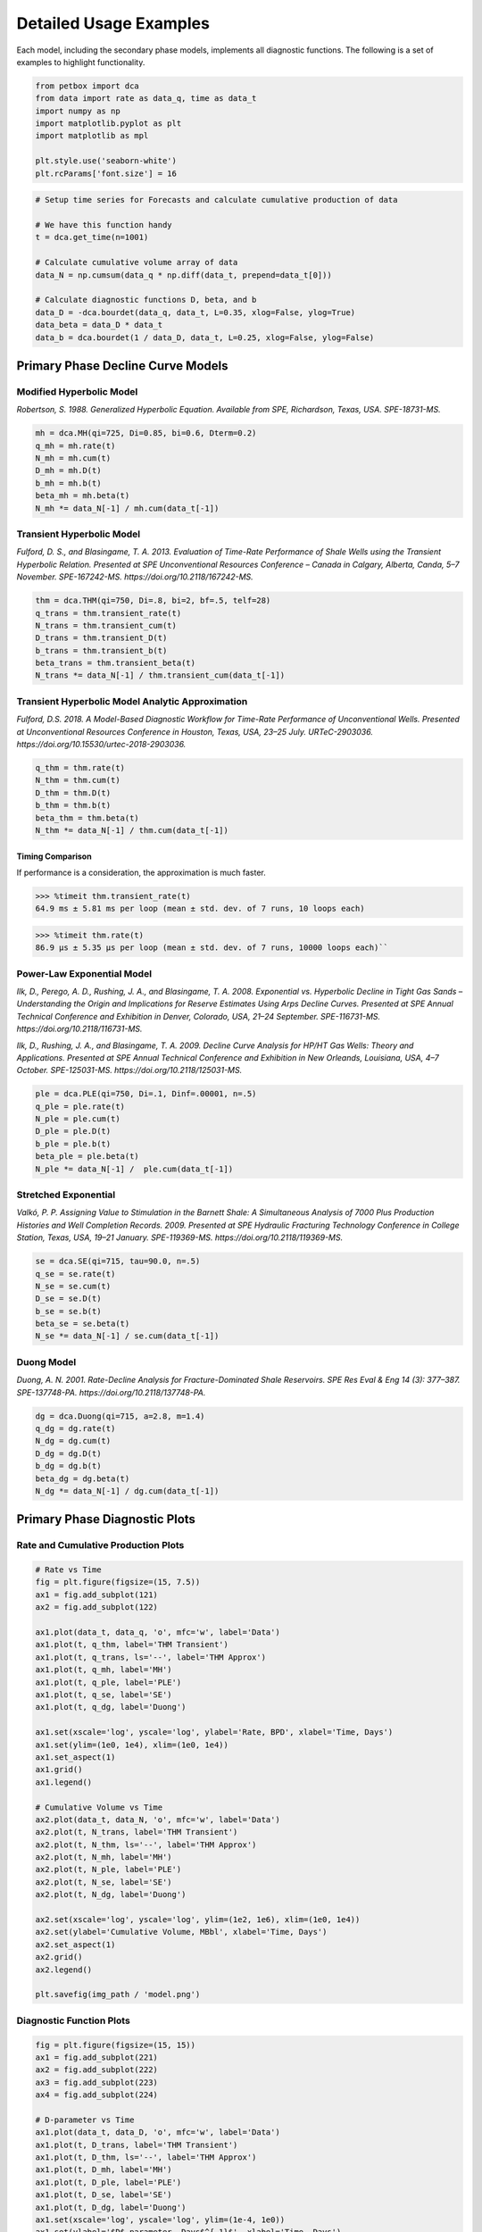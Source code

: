=======================
Detailed Usage Examples
=======================


Each model, including the secondary phase models, implements all diagnostic functions. The following is a set of examples to highlight functionality.


.. code-block:: python

    from petbox import dca
    from data import rate as data_q, time as data_t
    import numpy as np
    import matplotlib.pyplot as plt
    import matplotlib as mpl

    plt.style.use('seaborn-white')
    plt.rcParams['font.size'] = 16


.. code-block:: python

    # Setup time series for Forecasts and calculate cumulative production of data

    # We have this function handy
    t = dca.get_time(n=1001)

    # Calculate cumulative volume array of data
    data_N = np.cumsum(data_q * np.diff(data_t, prepend=data_t[0]))

    # Calculate diagnostic functions D, beta, and b
    data_D = -dca.bourdet(data_q, data_t, L=0.35, xlog=False, ylog=True)
    data_beta = data_D * data_t
    data_b = dca.bourdet(1 / data_D, data_t, L=0.25, xlog=False, ylog=False)


Primary Phase Decline Curve Models
==================================

Modified Hyperbolic Model
-------------------------

*Robertson, S. 1988. Generalized Hyperbolic Equation. Available from SPE, Richardson, Texas, USA. SPE-18731-MS.*

.. code-block:: python

    mh = dca.MH(qi=725, Di=0.85, bi=0.6, Dterm=0.2)
    q_mh = mh.rate(t)
    N_mh = mh.cum(t)
    D_mh = mh.D(t)
    b_mh = mh.b(t)
    beta_mh = mh.beta(t)
    N_mh *= data_N[-1] / mh.cum(data_t[-1])


Transient Hyperbolic Model
--------------------------

*Fulford, D. S., and Blasingame, T. A. 2013. Evaluation of Time-Rate Performance of Shale Wells using the Transient Hyperbolic Relation. Presented at SPE Unconventional Resources Conference – Canada in Calgary, Alberta, Canda, 5–7 November. SPE-167242-MS. https://doi.org/10.2118/167242-MS.*

.. code-block:: python

    thm = dca.THM(qi=750, Di=.8, bi=2, bf=.5, telf=28)
    q_trans = thm.transient_rate(t)
    N_trans = thm.transient_cum(t)
    D_trans = thm.transient_D(t)
    b_trans = thm.transient_b(t)
    beta_trans = thm.transient_beta(t)
    N_trans *= data_N[-1] / thm.transient_cum(data_t[-1])


Transient Hyperbolic Model Analytic Approximation
-------------------------------------------------

*Fulford, D.S. 2018. A Model-Based Diagnostic Workflow for Time-Rate Performance of Unconventional Wells. Presented at Unconventional Resources Conference in Houston, Texas, USA, 23–25 July. URTeC-2903036. https://doi.org/10.15530/urtec-2018-2903036.*

.. code-block:: python

    q_thm = thm.rate(t)
    N_thm = thm.cum(t)
    D_thm = thm.D(t)
    b_thm = thm.b(t)
    beta_thm = thm.beta(t)
    N_thm *= data_N[-1] / thm.cum(data_t[-1])


Timing Comparison
~~~~~~~~~~~~~~~~~

If performance is a consideration, the approximation is much faster.

.. code-block:: python

    >>> %timeit thm.transient_rate(t)
    64.9 ms ± 5.81 ms per loop (mean ± std. dev. of 7 runs, 10 loops each)


.. code-block:: python

    >>> %timeit thm.rate(t)
    86.9 µs ± 5.35 µs per loop (mean ± std. dev. of 7 runs, 10000 loops each)``


Power-Law Exponential Model
---------------------------

*Ilk, D., Perego, A. D., Rushing, J. A., and Blasingame, T. A. 2008. Exponential vs. Hyperbolic Decline in Tight Gas Sands – Understanding the Origin and Implications for Reserve Estimates Using Arps Decline Curves. Presented at SPE Annual Technical Conference and Exhibition in Denver, Colorado, USA, 21–24 September. SPE-116731-MS. https://doi.org/10.2118/116731-MS.*

*Ilk, D., Rushing, J. A., and Blasingame, T. A. 2009. Decline Curve Analysis for HP/HT Gas Wells: Theory and Applications. Presented at SPE Annual Technical Conference and Exhibition in New Orleands, Louisiana, USA, 4–7 October. SPE-125031-MS. https://doi.org/10.2118/125031-MS.*

.. code-block:: python

    ple = dca.PLE(qi=750, Di=.1, Dinf=.00001, n=.5)
    q_ple = ple.rate(t)
    N_ple = ple.cum(t)
    D_ple = ple.D(t)
    b_ple = ple.b(t)
    beta_ple = ple.beta(t)
    N_ple *= data_N[-1] /  ple.cum(data_t[-1])


Stretched Exponential
---------------------

*Valkó, P. P. Assigning Value to Stimulation in the Barnett Shale: A Simultaneous Analysis of 7000 Plus Production Histories and Well Completion Records. 2009. Presented at SPE Hydraulic Fracturing Technology Conference in College Station, Texas, USA, 19–21 January. SPE-119369-MS. https://doi.org/10.2118/119369-MS.*

.. code-block:: python

    se = dca.SE(qi=715, tau=90.0, n=.5)
    q_se = se.rate(t)
    N_se = se.cum(t)
    D_se = se.D(t)
    b_se = se.b(t)
    beta_se = se.beta(t)
    N_se *= data_N[-1] / se.cum(data_t[-1])


Duong Model
-----------

*Duong, A. N. 2001. Rate-Decline Analysis for Fracture-Dominated Shale Reservoirs. SPE Res Eval & Eng 14 (3): 377–387. SPE-137748-PA. https://doi.org/10.2118/137748-PA.*

.. code-block:: python

    dg = dca.Duong(qi=715, a=2.8, m=1.4)
    q_dg = dg.rate(t)
    N_dg = dg.cum(t)
    D_dg = dg.D(t)
    b_dg = dg.b(t)
    beta_dg = dg.beta(t)
    N_dg *= data_N[-1] / dg.cum(data_t[-1])


Primary Phase Diagnostic Plots
==============================

Rate and Cumulative Production Plots
------------------------------------

.. code-block:: python

    # Rate vs Time
    fig = plt.figure(figsize=(15, 7.5))
    ax1 = fig.add_subplot(121)
    ax2 = fig.add_subplot(122)

    ax1.plot(data_t, data_q, 'o', mfc='w', label='Data')
    ax1.plot(t, q_thm, label='THM Transient')
    ax1.plot(t, q_trans, ls='--', label='THM Approx')
    ax1.plot(t, q_mh, label='MH')
    ax1.plot(t, q_ple, label='PLE')
    ax1.plot(t, q_se, label='SE')
    ax1.plot(t, q_dg, label='Duong')

    ax1.set(xscale='log', yscale='log', ylabel='Rate, BPD', xlabel='Time, Days')
    ax1.set(ylim=(1e0, 1e4), xlim=(1e0, 1e4))
    ax1.set_aspect(1)
    ax1.grid()
    ax1.legend()

    # Cumulative Volume vs Time
    ax2.plot(data_t, data_N, 'o', mfc='w', label='Data')
    ax2.plot(t, N_trans, label='THM Transient')
    ax2.plot(t, N_thm, ls='--', label='THM Approx')
    ax2.plot(t, N_mh, label='MH')
    ax2.plot(t, N_ple, label='PLE')
    ax2.plot(t, N_se, label='SE')
    ax2.plot(t, N_dg, label='Duong')

    ax2.set(xscale='log', yscale='log', ylim=(1e2, 1e6), xlim=(1e0, 1e4))
    ax2.set(ylabel='Cumulative Volume, MBbl', xlabel='Time, Days')
    ax2.set_aspect(1)
    ax2.grid()
    ax2.legend()

    plt.savefig(img_path / 'model.png')

.. image:: img/model.png

Diagnostic Function Plots
-------------------------

.. code-block:: python

    fig = plt.figure(figsize=(15, 15))
    ax1 = fig.add_subplot(221)
    ax2 = fig.add_subplot(222)
    ax3 = fig.add_subplot(223)
    ax4 = fig.add_subplot(224)

    # D-parameter vs Time
    ax1.plot(data_t, data_D, 'o', mfc='w', label='Data')
    ax1.plot(t, D_trans, label='THM Transient')
    ax1.plot(t, D_thm, ls='--', label='THM Approx')
    ax1.plot(t, D_mh, label='MH')
    ax1.plot(t, D_ple, label='PLE')
    ax1.plot(t, D_se, label='SE')
    ax1.plot(t, D_dg, label='Duong')
    ax1.set(xscale='log', yscale='log', ylim=(1e-4, 1e0))
    ax1.set(ylabel='$D$-parameter, Days$^{-1}$', xlabel='Time, Days')

    # beta-parameter vs Time
    ax2.plot(data_t, data_D * data_t, 'o', mfc='w', label='Data')
    ax2.plot(t, beta_trans, label='THM Transient')
    ax2.plot(t, beta_thm, ls='--', label='THM Approx')
    ax2.plot(t, beta_mh, label='MH')
    ax2.plot(t, beta_ple, label='PLE')
    ax2.plot(t, beta_se, label='SE')
    ax2.plot(t, beta_dg, label='Duong')
    ax2.set(xscale='log', yscale='log', ylim=(1e-2, 1e2))
    ax2.set(ylabel=r'$\beta$-parameter, Dimensionless', xlabel='Time, Days')

    # b-parameter vs Time
    ax3.plot(data_t, data_b, 'o', mfc='w', label='Data')
    ax3.plot(t, b_trans, label='THM Transient')
    ax3.plot(t, b_thm, ls='--', label='THM Approx')
    ax3.plot(t, b_mh, label='MH')
    ax3.plot(t, b_ple, label='PLE')
    ax3.plot(t, b_se, label='SE')
    ax3.plot(t, b_dg, label='Duong')
    ax3.set(xscale='log', yscale='linear', ylim=(0., 4.))
    ax3.set(ylabel='$b$-parameter, Dimensionless', xlabel='Time, Days')

    # q/N vs Time
    ax4.plot(data_t, data_q / data_N, 'o', mfc='w', label='Data')
    ax4.plot(t, q_trans / N_trans, label='THM Transient')
    ax4.plot(t, q_thm / N_thm, ls='--', label='THM Approx')
    ax4.plot(t, q_mh / N_mh, label='MH')
    ax4.plot(t, q_ple / N_ple, label='PLE')
    ax4.plot(t, q_se / N_se, label='SE')
    ax4.plot(t, q_dg / N_dg, label='Duong')
    ax4.set(xscale='log', yscale='log', ylim=(1e-7, 1e0), xlim=(1e0, 1e7))
    ax4.set(ylabel='$q_o / N_p$, Days$^{-1}$', xlabel='Time, Days')

    for ax in [ax1, ax2, ax3, ax4]:
        if ax != ax4:
            ax.set(xlim=(1e0, 1e4))
        if ax != ax3:
            ax.set_aspect(1)
        ax.grid()
        ax.legend()


    plt.savefig(img_path / 'diagnostics.png')


.. image:: img/diagnostics.png


Secondary Phase Decline Curve Models
====================================

Power-Law GOR/CGR Model
-----------------------

*Fulford, D.S. 2018. A Model-Based Diagnostic Workflow for Time-Rate Performance of Unconventional Wells. Presented at Unconventional Resources Conference in Houston, Texas, USA, 23–25 July. URTeC-2903036. https://doi.org/10.15530/urtec-2018-2903036.*

.. code-block:: python

    thm = dca.THM(qi=750, Di=.8, bi=2, bf=.5, telf=28)
    thm.add_secondary(dca.PLYield(c=1000, m0=-0.1, m=0.8, t0=2 * 365.25 / 12, max=10_000))


Secondary Phase Diagnostic Plots
================================

Rate and Cumluative Production Plots
------------------------------------

Numeric calculation provided to verify analytic relationships

.. code-block:: python

    fig = plt.figure(figsize=(15, 15))
    ax1 = fig.add_subplot(221)
    ax2 = fig.add_subplot(222)
    ax3 = fig.add_subplot(223)
    ax4 = fig.add_subplot(224)


    # Rate vs Time
    q = thm.rate(t)
    g = thm.secondary.rate(t)
    y = thm.secondary.gor(t)

    ax1.plot(t, q, c='C2', label='Oil')
    ax1.plot(t, g, c='C3', label='Gas')
    ax1.plot(t, y, c='C1', label='GOR')
    ax1.set(xscale='log', yscale='log', xlim=(1e0, 1e5), ylim=(1e0, 1e5))
    ax1.set(ylabel='Rate, BPD or MCFD', xlabel='Time, Days')


    # Cumulative Volume vs Time
    q_N = thm.cum(t)
    g_N = thm.secondary.cum(t)
    _g_N = np.cumsum(g_q * np.diff(t, prepend=0))

    ax2.plot(t, q_N, c='C2', label='Oil')
    ax2.plot(t, g_N, c='C3', label='Gas')
    ax2.plot(t, _g_N, c='k', ls=':', label='Gas (numeric)')
    ax2.plot(t, y, c='C1', label='GOR')
    ax2.set(xscale='log', yscale='log', xlim=(1e0, 1e5), ylim=(1e2, 1e7))
    ax2.set(ylabel='Rate, Dimensionless', xlabel='Time, Days')
    ax2.set(ylabel='Cumulative Volume or GOR, MBbl, MMcf, or Bbl/scf', xlabel='Time, Days')


    # Time vs Monthly Volume
    q_MN = thm.monthly_vol(t, t0=0.0)
    g_MN = thm.secondary.monthly_vol(t, t0=0.0)
    _g_MN = np.diff(np.cumsum(g_q * np.diff(t, prepend=0)), prepend=0) \
        / np.diff(t, prepend=0) * dca.DAYS_PER_MONTH

    ax3.plot(t, q_MN, c='C2', label='Oil')
    ax3.plot(t, g_MN, c='C3', label='Gas')
    ax3.plot(t, _g_MN, c='k', ls=':', label='Gas (numeric)')
    ax3.plot(t, y, c='C1', label='GOR')
    ax3.set(xscale='log', yscale='log', xlim=(1e0, 1e5), ylim=(1e0, 1e5))
    ax3.set(ylabel='Monthly Volume or GOR, MBbl, MMcf, or Bbl/scf', xlabel='Time, Days')


    # Time vs Interval Volume
    q_IN = thm.interval_vol(t, t0=0.0)
    g_IN = thm.secondary.interval_vol(t, t0=0.0)
    _g_IN = np.diff(np.cumsum(g_q * np.diff(t, prepend=0)), prepend=0)

    ax4.plot(t, q_IN, c='C2', label='Oil')
    ax4.plot(t, g_IN, c='C3', label='Gas')
    ax4.plot(t, _g_IN, c='k', ls=':', label='Gas (numeric)')
    ax4.plot(t, y, c='C1', label='GOR')
    ax4.set(xscale='log', yscale='log', xlim=(1e0, 1e5), ylim=(1e0, 1e5))
    ax4.set(ylabel='$\Delta$Volume or GOR, MBbl, MMcf, or Bbl/scf', xlabel='Time, Days')

    for ax in [ax1, ax2, ax3, ax4]:
        ax.set_aspect(1)
        ax.grid()
        ax.legend()

    plt.savefig(img_path / 'secondary_model.png')


.. image:: img/secondary_model.png


Diagnotic Function Plots
------------------------

.. code-block:: python

    fig = plt.figure(figsize=(15, 15))
    ax1 = fig.add_subplot(221)
    ax2 = fig.add_subplot(222)
    ax3 = fig.add_subplot(223)
    ax4 = fig.add_subplot(224)

    # D-parameter vs Time
    q_D = thm.D(t)
    g_D = thm.secondary.D(t)
    _g_D = -np.gradient(np.log(thm.secondary.rate(t)), t)

    ax1.plot(t, q_D, c='C2', label='Oil')
    ax1.plot(t, g_D, c='C3', label='Gas')
    ax1.plot(t, _g_D, c='k', ls=':', label='Gas (numeric)')
    ax1.set(xscale='log', yscale='log', xlim=(1e0, 1e4), ylim=(1e-4, 1e0))
    ax1.set(ylabel='$D$-parameter, Days$^{-1}$', xlabel='Time, Days')

    # beta-parameter vs Time
    q_beta = thm.beta(t)
    g_beta = thm.secondary.beta(t)
    _g_beta = _g_D * t

    ax2.plot(t, q_beta, c='C2', label='Oil')
    ax2.plot(t, g_beta, c='C3', label='Gas')
    ax2.plot(t, _g_beta, c='k', ls=':', label='Gas (numeric)')
    ax2.set(xscale='log', yscale='log', xlim=(1e0, 1e4), ylim=(1e-2, 1e2))
    ax2.set(ylabel=r'$\beta$-parameter, Dimensionless', xlabel='Time, Days')

    # b-parameter vs Time
    q_b = thm.b(t)
    g_b = thm.secondary.b(t)
    _g_b = np.gradient(1.0 / _g_D, t)

    ax3.plot(t, q_b, c='C2', label='Oil')
    ax3.plot(t, g_b, c='C3', label='Gas')
    ax3.plot(t, _g_b, c='k', ls=':', label='Gas (numeric)')
    ax3.set(xscale='log', yscale='linear', xlim=(1e0, 1e4), ylim=(-2, 4))
    ax3.set(ylabel='$b$-parameter, Dimensionless', xlabel='Time, Days')

    # q/N vs Time
    q_Ng = thm.rate(t) / thm.cum(t)
    g_Ng = thm.secondary.rate(t) / thm.secondary.cum(t)
    _g_Ng = thm.secondary.rate(t) / np.cumsum(g_q * np.diff(t, prepend=0))

    ax4.plot(t, q_Ng, c='C2', label='Oil')
    ax4.plot(t, g_Ng, c='C3', ls='--', label='Gas')
    ax4.plot(t, _g_Ng, c='k', ls=':', label='Gas (numeric)')
    ax4.set(xscale='log', yscale='log', ylim=(1e-7, 1e0), xlim=(1e0, 1e7))
    ax4.set(ylabel='$q_o / N_p$, Days$^{-1}$', xlabel='Time, Days')

    for ax in [ax1, ax2, ax3, ax4]:
        if ax != ax3:
            ax.set_aspect(1)
        ax.grid()
        ax.legend()

    plt.savefig(img_path / 'sec_diagnostic_funs.png')


.. image:: img/sec_diagnostic_funs.png


Additional Diagnostic Plots
---------------------------

Numeric calculation provided to verify analytic relationships


.. code-block:: python

    fig = plt.figure(figsize=(15, 15))
    ax1 = fig.add_subplot(221)
    ax2 = fig.add_subplot(222)
    ax3 = fig.add_subplot(223)

    # D-parameter vs Time
    q_D = thm.D(t)
    g_D = thm.secondary.D(t)
    _g_D = -np.gradient(np.log(thm.secondary.rate(t)), t)

    ax1.plot(t, q_D, c='C2', label='Oil')
    ax1.plot(t, g_D, c='C3', label='Gas')
    ax1.plot(t, _g_D, c='k', ls=':', label='Gas(numeric)')
    ax1.set(xscale='log', yscale='linear', xlim=(1e0, 1e5), ylim=(None, None))
    ax1.set(ylabel='$D$-parameter, 1 / Days', xlabel='Time, Days')

    # Secant Effective Decline vs Time
    secant_from_nominal = dca.MultisegmentHyperbolic.secant_from_nominal
    dpy = dca.DAYS_PER_YEAR

    q_Dn = [secant_from_nominal(d * dpy, b) for d, b in zip(q_D, thm.b(t))]
    g_Dn = [secant_from_nominal(d * dpy, b) for d, b in zip(g_D, thm.secondary.b(t))]
    _g_Dn = [secant_from_nominal(d * dpy, b) for d, b in zip(_g_D, np.gradient(1 / _g_D, t))]

    ax2.plot(t, q_Dn, c='C2', label='Oil')
    ax2.plot(t, g_Dn, c='C3', label='Gas')
    ax2.plot(t, _g_Dn, c='k', ls=':', label='Gas (numeric)')
    ax2.set(xscale='log', yscale='linear', xlim=(1e0, 1e5), ylim=(-.5, 1.025))
    ax2.yaxis.set_major_formatter(mpl.ticker.PercentFormatter(xmax=1))
    ax2.set(ylabel='Secant Effective Decline, % / Year', xlabel='Time$ Days')

    # Tangent Effective Decline vs Time
    ax3.plot(t, 1 - np.exp(-q_D * dpy), c='C2', label='Oil')
    ax3.plot(t, 1 - np.exp(-g_D * dpy), c='C3', label='Gas')
    ax3.plot(t, 1 - np.exp(-_g_D * dpy), c='k', ls=':', label='Gas (numeric)')
    ax3.set(xscale='log', yscale='linear', xlim=(1e0, 1e5), ylim=(-1.025, 1.025))
    ax3.yaxis.set_major_formatter(mpl.ticker.PercentFormatter(xmax=1))
    ax3.set(ylabel='Tangent Effective Decline, % / Day', xlabel='Time, Days')

    for ax in [ax1, ax2, ax3]:
        ax.grid()
        ax.legend()

    plt.savefig(img_path / 'sec_decline_diagnostics.png')


.. image:: img/sec_decline_diagnostics.png
